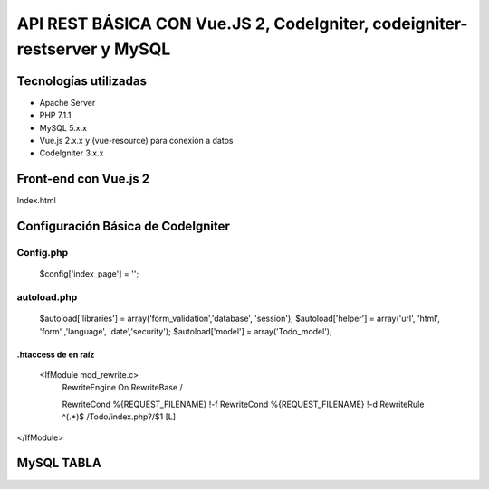 API REST BÁSICA CON Vue.JS 2, CodeIgniter, codeigniter-restserver y MySQL
===========================================================================

Tecnologías utilizadas
____________________________________________________________________________
* Apache Server
* PHP 7.1.1
* MySQL 5.x.x
* Vue.js 2.x.x y (vue-resource) para conexión a datos
* CodeIgniter 3.x.x

Front-end con Vue.js 2
______________________________________________________________________________
Index.html

Configuración Básica de CodeIgniter
______________________________________________________________________________
Config.php
++++++++++++++++++++++++++++++++++++++++++++++++++++++++++++++++++++++++++++++
    $config['index_page'] = '';

autoload.php
+++++++++++++++++++++++++++++++++++++++++++++++++++++++++++++++++++++++++++++++++
    $autoload['libraries'] = array('form_validation','database', 'session');
    $autoload['helper'] = array('url', 'html', 'form' ,'language', 'date','security');
    $autoload['model'] = array('Todo_model');

.htaccess de en raíz
*******************************************************************************
 <IfModule mod_rewrite.c>
    RewriteEngine On
    RewriteBase /

    RewriteCond %{REQUEST_FILENAME} !-f
    RewriteCond %{REQUEST_FILENAME} !-d
    RewriteRule ^(.*)$ /Todo/index.php?/$1 [L]
</IfModule>

MySQL TABLA
______________________________________________________________________________
.. code-block:: sql
    CREATE TABLE `todo` (
      `id` int(11) NOT NULL AUTO_INCREMENT,
      `nombre_usuario` varchar(45) DEFAULT NULL,
      `nombre_tarea` varchar(100) DEFAULT NULL,
      `descripcion_tarea` varchar(200) DEFAULT NULL,
      `creada_en` datetime DEFAULT CURRENT_TIMESTAMP,
      PRIMARY KEY (`id`)
    ) ENGINE=InnoDB AUTO_INCREMENT=12 DEFAULT CHARSET=utf8;